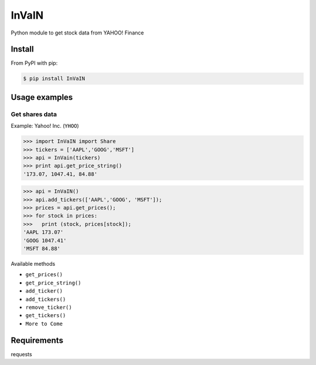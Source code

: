 =============
InVaIN
=============

Python module to get stock data from YAHOO! Finance


Install
-------

From PyPI with pip:

.. code:: bash

    $ pip install InVaIN

Usage examples
--------------

Get shares data
^^^^^^^^^^^^^^^

Example: Yahoo! Inc. (``YHOO``)

.. code:: python

    >>> import InVaIN import Share
    >>> tickers = ['AAPL','GOOG','MSFT']
    >>> api = InVain(tickers)
    >>> print api.get_price_string()
    '173.07, 1047.41, 84.88'

.. code:: python 

    >>> api = InVaIN()
    >>> api.add_tickers(['AAPL','GOOG', 'MSFT']);
    >>> prices = api.get_prices();
    >>> for stock in prices:
    >>>   print (stock, prices[stock]);
    'AAPL 173.07'
    'GOOG 1047.41'
    'MSFT 84.88'
Available methods

- ``get_prices()``
- ``get_price_string()``
- ``add_ticker()``
- ``add_tickers()``
- ``remove_ticker()``
- ``get_tickers()``
- ``More to Come``
Requirements
------------
requests
